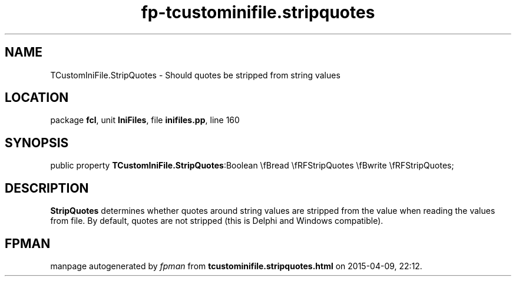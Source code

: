 .\" file autogenerated by fpman
.TH "fp-tcustominifile.stripquotes" 3 "2014-03-14" "fpman" "Free Pascal Programmer's Manual"
.SH NAME
TCustomIniFile.StripQuotes - Should quotes be stripped from string values
.SH LOCATION
package \fBfcl\fR, unit \fBIniFiles\fR, file \fBinifiles.pp\fR, line 160
.SH SYNOPSIS
public property  \fBTCustomIniFile.StripQuotes\fR:Boolean \\fBread \\fRFStripQuotes \\fBwrite \\fRFStripQuotes;
.SH DESCRIPTION
\fBStripQuotes\fR determines whether quotes around string values are stripped from the value when reading the values from file. By default, quotes are not stripped (this is Delphi and Windows compatible).


.SH FPMAN
manpage autogenerated by \fIfpman\fR from \fBtcustominifile.stripquotes.html\fR on 2015-04-09, 22:12.

